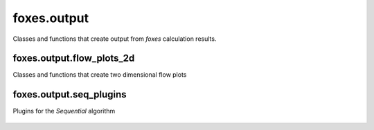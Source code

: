 foxes.output
============
Classes and functions that create output from *foxes* calculation
results.

    .. python-apigen-group:: output

foxes.output.flow_plots_2d
--------------------------
Classes and functions that create two dimensional flow plots

    .. python-apigen-group:: output.flow_plots_2d

foxes.output.seq_plugins
------------------------
Plugins for the `Sequential` algorithm

    .. python-apigen-group:: output.seq_plugins
        